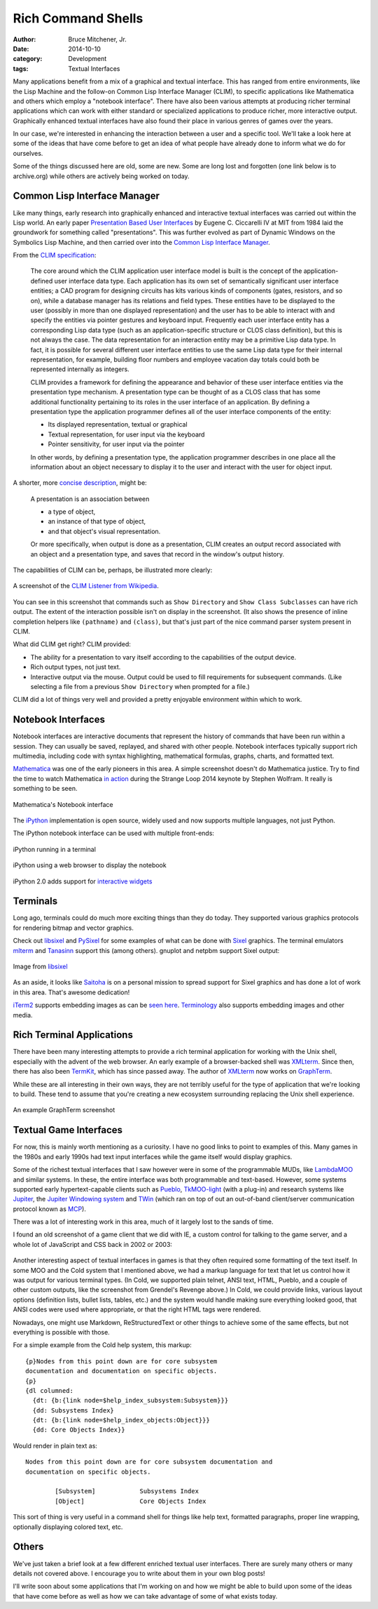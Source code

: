 Rich Command Shells
###################

:author: Bruce Mitchener, Jr.
:date: 2014-10-10
:category: Development
:tags: Textual Interfaces

Many applications benefit from a mix of a graphical and textual interface.
This has ranged from entire environments, like the Lisp Machine and the
follow-on Common Lisp Interface Manager (CLIM), to specific applications
like Mathematica and others which employ a "notebook interface". There
have also been various attempts at producing richer terminal applications
which can work with either standard or specialized applications to produce
richer, more interactive output. Graphically enhanced textual interfaces
have also found their place in various genres of games over the years.

In our case, we're interested in enhancing the interaction between a
user and a specific tool. We'll take a look here at some of the ideas
that have come before to get an idea of what people have already done
to inform what we do for ourselves.

Some of the things discussed here are old, some are new. Some are long
lost and forgotten (one link below is to archive.org) while others are
actively being worked on today.

Common Lisp Interface Manager
-----------------------------

Like many things, early research into graphically enhanced and interactive
textual interfaces was carried out within the Lisp world. An early paper
`Presentation Based User Interfaces`_ by Eugene C. Ciccarelli IV at MIT
from 1984 laid the groundwork for something called "presentations". This
was further evolved as part of Dynamic Windows on the Symbolics Lisp
Machine, and then carried over into the `Common Lisp Interface Manager`_.

From the `CLIM specification`_:

    The core around which the CLIM application user interface model is
    built is the concept of the application-defined user interface data
    type. Each application has its own set of semantically significant
    user interface entities; a CAD program for designing circuits has
    kits various kinds of components (gates, resistors, and so on), while
    a database manager has its relations and field types. These entities
    have to be displayed to the user (possibly in more than one displayed
    representation) and the user has to be able to interact with and
    specify the entities via pointer gestures and keyboard input. Frequently
    each user interface entity has a corresponding Lisp data type (such as
    an application-specific structure or CLOS class definition), but this
    is not always the case. The data representation for an interaction entity
    may be a primitive Lisp data type. In fact, it is possible for several
    different user interface entities to use the same Lisp data type for
    their internal representation, for example, building floor numbers
    and employee vacation day totals could both be represented internally
    as integers.

    CLIM provides a framework for defining the appearance and behavior of
    these user interface entities via the presentation type mechanism. A
    presentation type can be thought of as a CLOS class that has some
    additional functionality pertaining to its roles in the user interface
    of an application. By defining a presentation type the application
    programmer defines all of the user interface components of the entity:


    * Its displayed representation, textual or graphical
    * Textual representation, for user input via the keyboard
    * Pointer sensitivity, for user input via the pointer

    In other words, by defining a presentation type, the application
    programmer describes in one place all the information about an
    object necessary to display it to the user and interact with the
    user for object input.

A shorter, more `concise description`_, might be:

    A presentation is an association between

    * a type of object,
    * an instance of that type of object,
    * and that object's visual representation.

    Or more specifically, when output is done as a presentation, CLIM
    creates an output record associated with an object and a presentation
    type, and saves that record in the window's output history.

The capabilities of CLIM can be, perhaps, be illustrated more clearly:

.. class:: img-polaroid
.. figure:: /images/command-shell-lisp-listener.png
   :align: center
   :alt: CLIM listener screenshot

   A screenshot of the `CLIM Listener from Wikipedia`_.

You can see in this screenshot that commands such as ``Show Directory``
and ``Show Class Subclasses`` can have rich output. The extent of the
interaction possible isn't on display in the screenshot.  (It also
shows the presence of inline completion helpers like ``(pathname)``
and ``(class)``, but that's just part of the nice command parser system
present in CLIM.

What did CLIM get right? CLIM provided:

* The ability for a presentation to vary itself according
  to the capabilities of the output device.
* Rich output types, not just text.
* Interactive output via the mouse. Output could be used to fill
  requirements for subsequent commands. (Like selecting a file from
  a previous ``Show Directory`` when prompted for a file.)

CLIM did a lot of things very well and provided a pretty enjoyable
environment within which to work.

Notebook Interfaces
-------------------

Notebook interfaces are interactive documents that represent the
history of commands that have been run within a session. They can
usually be saved, replayed, and shared with other people. Notebook
interfaces typically support rich multimedia, including code with
syntax highlighting, mathematical formulas, graphs, charts, and
formatted text.

`Mathematica`_ was one of the early pioneers in this area.  A simple
screenshot doesn't do Mathematica justice. Try to find the
time to watch Mathematica `in action`_ during the Strange Loop 2014
keynote by Stephen Wolfram. It really is something to be seen.

.. class:: img-polaroid
.. figure:: /images/command-shell-mathematica.gif
   :align: center
   :alt: Mathematic screenshot

   Mathematica's Notebook interface

The `iPython`_ implementation is open source, widely used and now
supports multiple languages, not just Python.

The iPython notebook interface can be used with multiple front-ends:

.. class:: img-polaroid
.. figure:: /images/command-shell-ipython-terminal.png
   :align: center
   :alt: iPython in terminal screenshot

   iPython running in a terminal

.. class:: img-polaroid
.. figure:: /images/command-shell-ipython-notebook.png
   :align: center
   :alt: iPython in web browser screenshot

   iPython using a web browser to display the notebook

iPython 2.0 adds support for `interactive widgets`_

Terminals
---------

Long ago, terminals could do much more exciting things than they do
today.  They supported various graphics protocols for rendering bitmap
and vector graphics.

Check out `libsixel`_ and `PySixel`_ for some examples of what can be done
with `Sixel`_ graphics. The terminal emulators `mlterm`_ and `Tanasinn`_
support this (among others).  gnuplot and netpbm support Sixel output:

.. class:: img-polaroid
.. figure:: /images/command-shell-sixel-gnuplot.png
   :align: center
   :alt: libsixel screenshot

   Image from `libsixel`_

As an aside, it looks like `Saitoha`_ is on a personal mission to spread support
for Sixel graphics and has done a lot of work in this area. That's awesome
dedication!

`iTerm2`_ supports embedding images as can be `seen here`_. `Terminology`_
also supports embedding images and other media.

Rich Terminal Applications
--------------------------

There have been many interesting attempts to provide a rich terminal
application for working with the Unix shell, especially with the
advent of the web browser. An early example of a browser-backed shell
was `XMLterm`_. Since then, there has also been `TermKit`_, which has
since passed away. The author of `XMLterm`_ now works on `GraphTerm`_.

While these are all interesting in their own ways, they are not terribly
useful for the type of application that we're looking to build. These
tend to assume that you're creating a new ecosystem surrounding replacing
the Unix shell experience.

.. class:: img-polaroid
.. figure:: /images/command-shell-graphterm-ssh-plot.png
   :align: center
   :alt: GraphTerm screenshot

   An example GraphTerm screenshot

Textual Game Interfaces
-----------------------

For now, this is mainly worth mentioning as a curiosity. I have no good
links to point to examples of this. Many games in the 1980s and early
1990s had text input interfaces while the game itself would display
graphics.

Some of the richest textual interfaces that I saw however were in some of
the programmable MUDs, like `LambdaMOO`_ and similar systems. In these,
the entire interface was both programmable and text-based. However,
some systems supported early hypertext-capable clients such as `Pueblo`_,
`TkMOO-light`_ (with a plug-in) and research systems like `Jupiter`_,
the `Jupiter Windowing system`_ and `TWin`_ (which ran on top of out
an out-of-band client/server communication protocol known as `MCP`_).

There was a lot of interesting work in this area, much of it largely
lost to the sands of time.

I found an old screenshot of a game client that we did with IE, a
custom control for talking to the game server, and a whole lot of JavaScript
and CSS back in 2002 or 2003:

.. class:: img-polaroid
.. figure:: /images/command-shell-grendels-revenge.png
   :align: center
   :alt: Grendel's Revene screenshot

Another interesting aspect of textual interfaces in games is that they
often required some formatting of the text itself. In some MOO and the
Cold system that I mentioned above, we had a markup language for text
that let us control how it was output for various terminal types. (In
Cold, we supported plain telnet, ANSI text, HTML, Pueblo, and a couple
of other custom outputs, like the screenshot from Grendel's Revenge
above.) In Cold, we could provide links, various layout options
(definition lists, bullet lists, tables, etc.) and the system would
handle making sure everything looked good, that ANSI codes were
used where appropriate, or that the right HTML tags were rendered.

Nowadays, one might use Markdown, ReStructuredText or other things
to achieve some of the same effects, but not everything is possible
with those.

For a simple example from the Cold help system, this markup::

    {p}Nodes from this point down are for core subsystem
    documentation and documentation on specific objects.
    {p}
    {dl columned:
      {dt: {b:{link node=$help_index_subsystem:Subsystem}}}
      {dd: Subsystems Index}
      {dt: {b:{link node=$help_index_objects:Object}}}
      {dd: Core Objects Index}}

Would render in plain text as::

    Nodes from this point down are for core subsystem documentation and
    documentation on specific objects.

            [Subsystem]            Subsystems Index
            [Object]               Core Objects Index

This sort of thing is very useful in a command shell for things
like help text, formatted paragraphs, proper line wrapping,
optionally displaying colored text, etc.

Others
------

We've just taken a brief look at a few different enriched textual
user interfaces. There are surely many others or many details not covered
above. I encourage you to write about them in your own blog posts!

I'll write soon about some applications that I'm working on and how
we might be able to build upon some of the ideas that have come before
as well as how we can take advantage of some of what exists today.

.. _Presentation Based User Interfaces: ftp://publications.ai.mit.edu/ai-publications/pdf/AITR-794.pdf
.. _Common Lisp Interface Manager: http://en.wikipedia.org/wiki/Common_Lisp_Interface_Manager
.. _CLIM specification: http://bauhh.dyndns.org:8000/clim-spec/23-1.html
.. _concise description: http://www.kantz.com/clim-primer/presentation-types.htm
.. _CLIM Listener from Wikipedia: http://en.wikipedia.org/wiki/File:Listener.png
.. _Mathematica: https://reference.wolfram.com/language/tutorial/UsingANotebookInterface.html
.. _iPython: http://ipython.org/
.. _interactive widgets: http://nbviewer.ipython.org/github/ipython/ipython/blob/master/examples/Interactive%20Widgets/Index.ipynb
.. _in action: http://www.youtube.com/watch?v=EjCWdsrVcBM
.. _libsixel: https://github.com/saitoha/libsixel
.. _PySixel: https://github.com/saitoha/PySixel
.. _Sixel: http://en.wikipedia.org/wiki/Sixel
.. _mlterm: https://bitbucket.org/arakiken/mlterm
.. _Tanasinn: http://zuse.jp/tanasinn/
.. _Saitoha: http://saitoha.github.io/
.. _iTerm2: https://github.com/gnachman/iTerm2
.. _seen here: http://www.iterm2.com/images.html
.. _Terminology: https://www.enlightenment.org/p.php?p=about/terminology
.. _XMLterm: http://www.xml.com/pub/a/2000/06/07/xmlterm/
.. _TermKit: https://github.com/unconed/TermKit
.. _GraphTerm: https://github.com/mitotic/graphterm
.. _LambdaMOO: http://en.wikipedia.org/wiki/LambdaMOO
.. _Pueblo: http://pueblo.sourceforge.net/pueblo/
.. _TkMOO-light: http://www.awns.com/tkMOO-light/
.. _Jupiter: http://ftp.lambda.moo.mud.org/pub/MOO/papers/JupiterAV.ps
.. _Jupiter Windowing system: http://ftp.lambda.moo.mud.org/pub/MOO/papers/JupiterWin.ps
.. _TWin: http://web.archive.org/web/*/http://tchat.research.att.net/
.. _MCP: http://www.moo.mud.org/mcp2/
